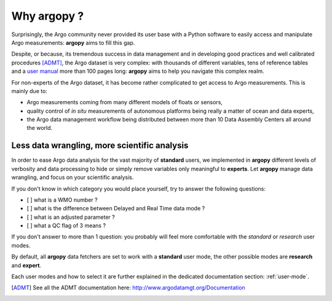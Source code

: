 .. _why:

Why argopy ?
============

Surprisingly, the Argo community never provided its user base with a Python software to easily access and manipulate Argo measurements:
**argopy** aims to fill this gap.

Despite, or because, its tremendous success in data management and in developing good practices and well calibrated procedures [ADMT]_, the Argo dataset is very complex: with thousands of different variables, tens of reference tables and a `user manual <http://dx.doi.org/10.13155/29825>`_ more than 100 pages long:
**argopy** aims to help you navigate this complex realm.

For non-experts of the Argo dataset, it has become rather complicated to get access to Argo measurements.
This is mainly due to:

* Argo measurements coming from many different models of floats or sensors,
* quality control of *in situ* measurements of autonomous platforms being really a matter of ocean and data experts,
* the Argo data management workflow being distributed between more than 10 Data Assembly Centers all around the world.

Less data wrangling, more scientific analysis
---------------------------------------------

In order to ease Argo data analysis for the vast majority of **standard** users, we implemented in **argopy** different levels of verbosity and data processing to hide or simply remove variables only meaningful to **experts**.
Let **argopy** manage data wrangling, and focus on your scientific analysis.

If you don't know in which category you would place yourself, try to answer the following questions:

* [ ] what is a WMO number ?
* [ ] what is the difference between Delayed and Real Time data mode ?
* [ ] what is an adjusted parameter ?
* [ ] what a QC flag of 3 means ?

If you don't answer to more than 1 question: you probably will feel more comfortable with the *standard* or *research* user modes.

By default, all **argopy** data fetchers are set to work with a **standard** user mode, the other possible modes are **research** and **expert**.

Each user modes and how to select it are further explained in the dedicated documentation section: :ref:`user-mode`.

.. [ADMT] See all the ADMT documentation here: http://www.argodatamgt.org/Documentation